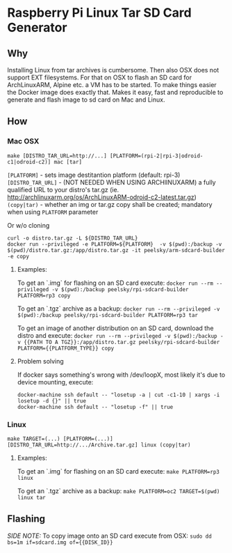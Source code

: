 * Raspberry Pi Linux Tar SD Card Generator
** Why
Installing Linux from tar archives is cumbersome. 
Then also OSX does not support EXT filesystems. For that on OSX to flash an SD card for ArchLinuxARM, Alpine etc. a VM has to be started.
To make things easier the Docker image does exactly that. Makes it easy, fast and reproducible to generate and flash image to sd card on Mac and Linux.
** How
*** Mac OSX
#+BEGIN_SRC
make [DISTRO_TAR_URL=http://...] [PLATFORM=(rpi-2|rpi-3|odroid-c1|odroid-c2)] mac [tar]
#+END_SRC

=[PLATFORM]= - sets image destitantion platform (default: rpi-3)
=[DISTRO_TAR_URL]= - (NOT NEEDED WHEN USING ARCHlINUXARM) a fully qualified URL to your distro's tar.gz (ie. http://archlinuxarm.org/os/ArchLinuxARM-odroid-c2-latest.tar.gz)
=(copy|tar)= - whether an img or tar.gz copy shall be created; mandatory when using =PLATFORM= parameter

Or w/o cloning
#+BEGIN_SRC
curl -o distro.tar.gz -L ${DISTRO_TAR_URL}
docker run --privileged -e PLATFORM=${PLATFORM}  -v $(pwd):/backup -v $(pwd)/distro.tar.gz:/app/distro.tar.gz -it peelsky/arm-sdcard-builder -e copy
#+END_SRC

**** Examples:
To get an `.img` for flashing on an SD card execute:
=docker run --rm --privileged -v $(pwd):/backup peelsky/rpi-sdcard-builder PLATFORM=rp3 copy=

To get an `.tgz` archive as a backup:
=docker run --rm --privileged -v $(pwd):/backup peelsky/rpi-sdcard-builder PLATFORM=rp3 tar=

To get an image of another distribution on an SD card, download the distro and execute:
=docker run --rm --privileged -v $(pwd):/backup -v {{PATH TO A TGZ}}:/app/distro.tar.gz peelsky/rpi-sdcard-builder PLATFORM={{PLATFORM_TYPE}} copy=
**** Problem solving
If docker says something's wrong with /dev/loopX, most likely it's due to device mounting, execute:
#+BEGIN_SRC
docker-machine ssh default -- "losetup -a | cut -c1-10 | xargs -i losetup -d {}" || true 
docker-machine ssh default -- "losetup -f" || true
#+END_SRC

*** Linux
#+BEGIN_SRC
make TARGET=(...) [PLATFORM=(...)][DISTRO_TAR_URL=http://.../Archive.tar.gz] linux (copy|tar)
#+END_SRC

**** Examples:
To get an `.img` for flashing on an SD card execute:
=make PLATFORM=rp3  linux=

To get an `.tgz` archive as a backup:
=make PLATFORM=oc2 TARGET=$(pwd) linux tar=
** Flashing
/SIDE NOTE:/ To copy image onto an SD card execute from OSX:
=sudo dd bs=1m if=sdcard.img of={{DISK_ID}}=
